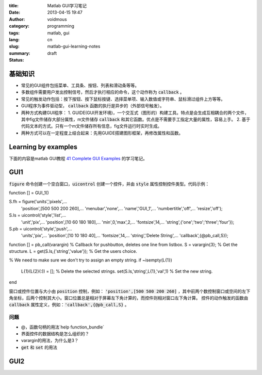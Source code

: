 :title: Matlab GUI学习笔记
:date: 2013-04-15 19:47
:author: voidmous
:category: programming
:tags: matlab, gui 
:lang: cn
:slug: matlab-gui-learning-notes
:summary: 
:status: draft


基础知识
----------

* 常见的GUI组件包括菜单、工具条、按钮、列表和滑动条等等。
* 多数组件需要用户发出控制信号，然后才执行相应的命令，这个动作称为 :code:`callback` 。
* 常见的触发动作包括：按下按钮、按下鼠标按键、选择菜单项、输入数值或字符串、鼠标滑过组件上方等等。
* GUI程序为事件驱动型， :code:`callback` 函数的执行是异步的（外部信号触发）。
* 两种方式构建GUI程序：
  1. GUIDE(GUI开发环境)，一个交互式（图形的）构建工具。特点是会生成互相耦合的两个文件，其中fig文件储存大部分属性，m文件储存 :code:`callback` 和其它函数。优点是不需要手工指定大量的属性，容易上手。
  2. 基于代码文本的方式。只有一个m文件储存所有信息，fig文件运行时实时生成。
* 两种方式可以在一定程度上结合起来：先用GUIDE搭建图形框架，再修改属性和函数。

Learning by examples
--------------------

下面的内容是matlab GUI教程 `41 Complete GUI Examples <http://www.mathworks.com/matlabcentral/fileexchange/24861-41-complete-gui-examples>`_ 的学习笔记。

GUI1
----

:code:`figure` 命令创建一个空白窗口，:code:`uicontrol` 创建一个控件，并由 :code:`style` 属性控制控件类型。代码示例：

.. code-block:: matlab

function [] = GUI_1()

S.fh = figure('units','pixels',...
              'position',[500 500 200 260],...
              'menubar','none',...
              'name','GUI_1',...
              'numbertitle','off',...
              'resize','off');

S.ls = uicontrol('style','list',...
                 'unit','pix',...
                 'position',[10 60 180 180],...
                 'min',0,'max',2,...
                 'fontsize',14,...
                 'string',{'one';'two';'three';'four'});         
S.pb = uicontrol('style','push',...
                 'units','pix',...
                 'position',[10 10 180 40],...
                 'fontsize',14,...
                 'string','Delete String',...
                 'callback',{@pb_call,S});
         
function [] = pb_call(varargin)
% Callback for pushbutton, deletes one line from listbox.
S = varargin{3};  % Get the structure.
L = get(S.ls,{'string','value'});  % Get the users choice.

% We need to make sure we don't try to assign an empty string.
if ~isempty(L{1})
    L{1}(L{2}(:)) = [];  % Delete the selected strings.
    set(S.ls,'string',L{1},'val',1) % Set the new string.
end  

窗口或控件位置与大小由 :code:`position` 控制，例如： :code:`'position',[500 500 200 260]` ，其中前两个数控制窗口或空间的左下角坐标，后两个控制其大小。窗口位置总是相对于屏幕左下角计算的，而控件则相对窗口左下角计算。 控件的动作触发的函数由 :code:`callback` 属性定义，例如：:code:`'callback',{@pb_call,S}` 。

问题
^^^^

* @，函数句柄的用法`help function_bundle`
* 界面控件的数据结构是怎么组织的？
* varargin的用法，为什么是3？
* :code:`get` 和 :code:`set` 的用法


GUI2
----




